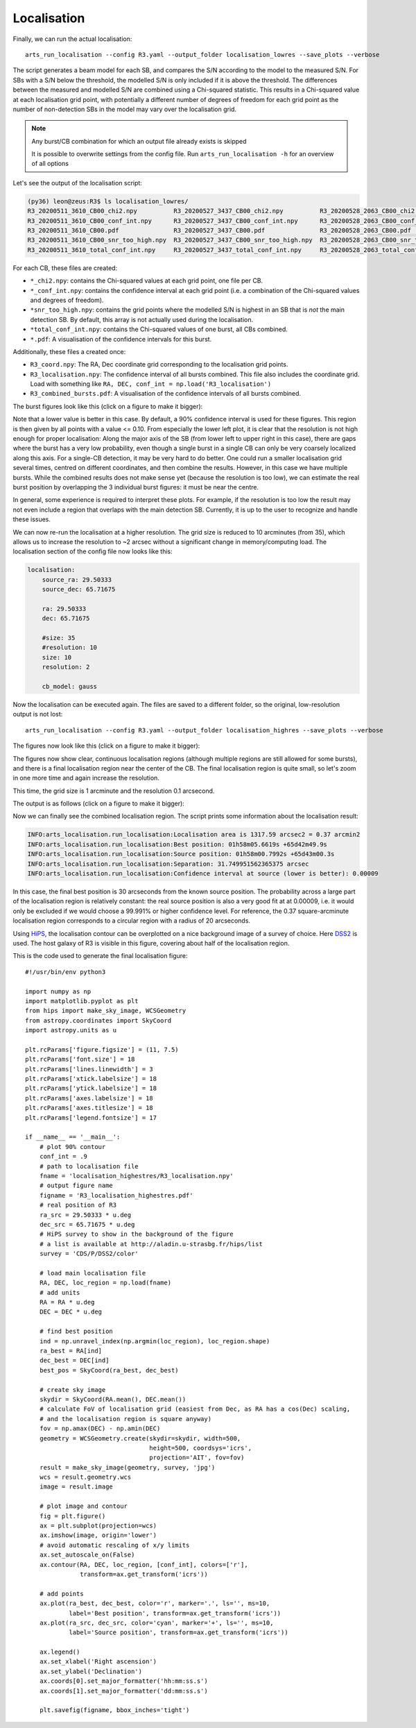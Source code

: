 Localisation
^^^^^^^^^^^^

Finally, we can run the actual localisation::

    arts_run_localisation --config R3.yaml --output_folder localisation_lowres --save_plots --verbose

The script generates a beam model for each SB, and compares the S/N according to the model to the measured S/N.
For SBs with a S/N below the threshold, the modelled S/N is only included if it is above the threshold. The differences
between the measured and modelled S/N are combined using a Chi-squared statistic. This results in a Chi-squared value
at each localisation grid point, with potentially a different number of degrees of freedom for each grid point as the
number of non-detection SBs in the model may vary over the localisation grid.

.. note::
    Any burst/CB combination for which an output file already exists is skipped

    It is possible to overwrite settings from the config file. Run ``arts_run_localisation -h`` for an overview of all options

Let's see the output of the localisation script:

.. code-block:: text

    (py36) leon@zeus:R3$ ls localisation_lowres/
    R3_20200511_3610_CB00_chi2.npy          R3_20200527_3437_CB00_chi2.npy          R3_20200528_2063_CB00_chi2.npy          R3_combined_bursts.pdf
    R3_20200511_3610_CB00_conf_int.npy      R3_20200527_3437_CB00_conf_int.npy      R3_20200528_2063_CB00_conf_int.npy      R3_coord.npy
    R3_20200511_3610_CB00.pdf               R3_20200527_3437_CB00.pdf               R3_20200528_2063_CB00.pdf               R3_localisation.npy
    R3_20200511_3610_CB00_snr_too_high.npy  R3_20200527_3437_CB00_snr_too_high.npy  R3_20200528_2063_CB00_snr_too_high.npy
    R3_20200511_3610_total_conf_int.npy     R3_20200527_3437_total_conf_int.npy     R3_20200528_2063_total_conf_int.npy

For each CB, these files are created:

* ``*_chi2.npy``: contains the Chi-squared values at each grid point, one file per CB.
* ``*_conf_int.npy``: contains the confidence interval at each grid point (i.e. a combination of the Chi-squared values and degrees of freedom).
* ``*snr_too_high.npy``: contains the grid points where the modelled S/N is highest in an SB that is *not* the main detection SB. By default, this array is not actually used during the localisation.
* ``*total_conf_int.npy``: contains the Chi-squared values of one burst, all CBs combined.
* ``*.pdf``: A visualisation of the confidence intervals for this burst.

Additionally, these files a created once:

* ``R3_coord.npy``: The RA, Dec coordinate grid corresponding to the localisation grid points.
* ``R3_localisation.npy``: The confidence interval of all bursts combined. This file also includes the coordinate grid.
  Load with something like ``RA, DEC, conf_int = np.load('R3_localisation')``
* ``R3_combined_bursts.pdf``: A visualisation of the confidence intervals of all bursts combined.


The burst figures look like this (click on a figure to make it bigger):

.. image:: ../../_images/R3_20200511_3610_CB00_lowres.png
    :width: 300
    :alt: Localisation region of the 20200511_3610 burst

.. image:: ../../_images/R3_20200527_3437_CB00_lowres.png
    :width: 300
    :alt: Localisation region of the 20200527_3437 burst

.. image:: ../../_images/R3_20200528_2063_CB00_lowres.png
    :width: 300
    :alt: Localisation region of the 20200528_2063 burst

.. image:: ../../_images/R3_combined_bursts_lowres.png
    :width: 300
    :alt: Localisation region of all bursts combined

Note that a lower value is better in this case. By default, a 90% confidence interval is used for these figures.
This region is then given by all points with a value <= 0.10.
From especially the lower left plot, it is clear that the resolution is not high enough for proper localisation:
Along the major axis of the SB (from lower left to upper right in this case), there are gaps where the burst has a very
low probability, even though a single burst in a single CB can only be very coarsely localized along this axis.
For a single-CB detection, it may be very hard to do better. One could run a smaller localisation grid several times,
centred on different coordinates, and then combine the results. However, in this case we have multiple bursts.
While the combined results does not make sense yet (because the resolution is too low), we can estimate the real
burst position by overlapping the 3 individual burst figures: it must be near the centre.

In general, some experience is required to interpret these plots. For example, if the resolution is too low the result
may not even include a region that overlaps with the main detection SB. Currently, it is up to the user to recognize
and handle these issues.

We can now re-run the localisation at a higher resolution. The grid size is reduced to 10 arcminutes (from 35), which
allows us to increase the resolution to ~2 arcsec without a significant change in memory/computing load.
The localisation section of the config file now looks like this:

.. code-block:: yaml

    localisation:
        source_ra: 29.50333
        source_dec: 65.71675

        ra: 29.50333
        dec: 65.71675

        #size: 35
        #resolution: 10
        size: 10
        resolution: 2

        cb_model: gauss

Now the localisation can be executed again. The files are saved to a different folder, so the original, low-resolution output is not lost::

    arts_run_localisation --config R3.yaml --output_folder localisation_highres --save_plots --verbose

The figures now look like this (click on a figure to make it bigger):

.. image:: ../../_images/R3_20200511_3610_CB00_highres.png
    :width: 300
    :alt: Localisation region of the 20200511_3610 burst

.. image:: ../../_images/R3_20200527_3437_CB00_highres.png
    :width: 300
    :alt: Localisation region of the 20200527_3437 burst

.. image:: ../../_images/R3_20200528_2063_CB00_highres.png
    :width: 300
    :alt: Localisation region of the 20200528_2063 burst

.. image:: ../../_images/R3_combined_bursts_highres.png
    :width: 300
    :alt: Localisation region of all bursts combined


The figures now show clear, continuous localisation regions (although multiple regions are
still allowed for some bursts), and there is a final localisation region near the center of the CB.
The final localisation region is quite small, so let's zoom in one more time and again increase the resolution.

This time, the grid size is 1 arcminute and the resolution 0.1 arcsecond.

The output is as follows (click on a figure to make it bigger):

.. image:: ../../_images/R3_20200511_3610_CB00_highestres.png
    :width: 300
    :alt: Localisation region of the 20200511_3610 burst

.. image:: ../../_images/R3_20200527_3437_CB00_highestres.png
    :width: 300
    :alt: Localisation region of the 20200527_3437 burst

.. image:: ../../_images/R3_20200528_2063_CB00_highestres.png
    :width: 300
    :alt: Localisation region of the 20200528_2063 burst

.. image:: ../../_images/R3_combined_bursts_highestres.png
    :width: 300
    :alt: Localisation region of all bursts combined

Now we can finally see the combined localisation region. The script prints some information about the localisation result:

.. code-block:: text

    INFO:arts_localisation.run_localisation:Localisation area is 1317.59 arcsec2 = 0.37 arcmin2
    INFO:arts_localisation.run_localisation:Best position: 01h58m05.6619s +65d42m49.9s
    INFO:arts_localisation.run_localisation:Source position: 01h58m00.7992s +65d43m00.3s
    INFO:arts_localisation.run_localisation:Separation: 31.749951562365375 arcsec
    INFO:arts_localisation.run_localisation:Confidence interval at source (lower is better): 0.00009

In this case, the final best position is 30 arcseconds from the known source position. The probability across a large
part of the localisation region is relatively constant: the real source position is also a very good fit at at 0.00009,
i.e. it would only be excluded if we would choose a 99.991% or higher confidence level.
For reference, the 0.37 square-arcminute localisation region corresponds to a circular region with a radius of 20 arcseconds.

Using `HiPS <http://aladin.u-strasbg.fr/hips/>`_, the localisation contour can be overplotted on a nice background image
of a survey of choice. Here `DSS2 <https://archive.eso.org/dss/dss>`_ is used. The host galaxy of R3 is visible
in this figure, covering about half of the localisation region.

.. image:: ../../_images/R3_localisation_highestres.png
    :width: 600
    :alt: Localisation of all bursts combined with DSS2 background

This is the code used to generate the final localisation figure::

    #!/usr/bin/env python3

    import numpy as np
    import matplotlib.pyplot as plt
    from hips import make_sky_image, WCSGeometry
    from astropy.coordinates import SkyCoord
    import astropy.units as u

    plt.rcParams['figure.figsize'] = (11, 7.5)
    plt.rcParams['font.size'] = 18
    plt.rcParams['lines.linewidth'] = 3
    plt.rcParams['xtick.labelsize'] = 18
    plt.rcParams['ytick.labelsize'] = 18
    plt.rcParams['axes.labelsize'] = 18
    plt.rcParams['axes.titlesize'] = 18
    plt.rcParams['legend.fontsize'] = 17

    if __name__ == '__main__':
        # plot 90% contour
        conf_int = .9
        # path to localisation file
        fname = 'localisation_highestres/R3_localisation.npy'
        # output figure name
        figname = 'R3_localisation_highestres.pdf'
        # real position of R3
        ra_src = 29.50333 * u.deg
        dec_src = 65.71675 * u.deg
        # HiPS survey to show in the background of the figure
        # a list is available at http://aladin.u-strasbg.fr/hips/list
        survey = 'CDS/P/DSS2/color'

        # load main localisation file
        RA, DEC, loc_region = np.load(fname)
        # add units
        RA = RA * u.deg
        DEC = DEC * u.deg

        # find best position
        ind = np.unravel_index(np.argmin(loc_region), loc_region.shape)
        ra_best = RA[ind]
        dec_best = DEC[ind]
        best_pos = SkyCoord(ra_best, dec_best)

        # create sky image
        skydir = SkyCoord(RA.mean(), DEC.mean())
        # calculate FoV of localisation grid (easiest from Dec, as RA has a cos(Dec) scaling,
        # and the localisation region is square anyway)
        fov = np.amax(DEC) - np.amin(DEC)
        geometry = WCSGeometry.create(skydir=skydir, width=500,
                                      height=500, coordsys='icrs',
                                      projection='AIT', fov=fov)
        result = make_sky_image(geometry, survey, 'jpg')
        wcs = result.geometry.wcs
        image = result.image

        # plot image and contour
        fig = plt.figure()
        ax = plt.subplot(projection=wcs)
        ax.imshow(image, origin='lower')
        # avoid automatic rescaling of x/y limits
        ax.set_autoscale_on(False)
        ax.contour(RA, DEC, loc_region, [conf_int], colors=['r'],
                   transform=ax.get_transform('icrs'))

        # add points
        ax.plot(ra_best, dec_best, color='r', marker='.', ls='', ms=10,
                label='Best position', transform=ax.get_transform('icrs'))
        ax.plot(ra_src, dec_src, color='cyan', marker='+', ls='', ms=10,
                label='Source position', transform=ax.get_transform('icrs'))

        ax.legend()
        ax.set_xlabel('Right ascension')
        ax.set_ylabel('Declination')
        ax.coords[0].set_major_formatter('hh:mm:ss.s')
        ax.coords[1].set_major_formatter('dd:mm:ss.s')

        plt.savefig(figname, bbox_inches='tight')
